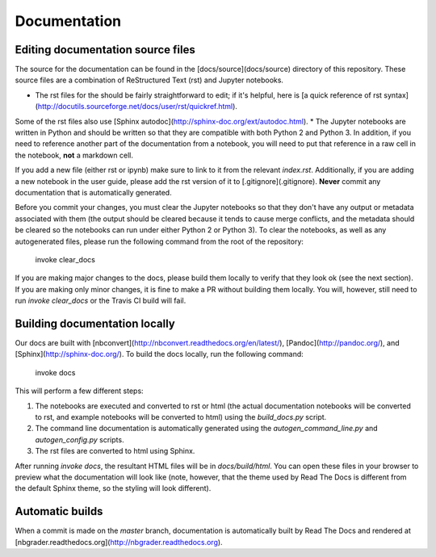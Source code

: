 Documentation
=============

Editing documentation source files
----------------------------------

The source for the documentation can be found in the [docs/source](docs/source) directory of this repository.
These source files are a combination of ReStructured Text (rst) and Jupyter notebooks.

* The rst files for the should be fairly straightforward to edit; if it's helpful, here is [a quick reference of rst syntax](http://docutils.sourceforge.net/docs/user/rst/quickref.html).
Some of the rst files also use [Sphinx autodoc](http://sphinx-doc.org/ext/autodoc.html).
* The Jupyter notebooks are written in Python and should be written so that they are compatible with both Python 2 and Python 3.
In addition, if you need to reference another part of the documentation from a notebook, you will need to put that reference in a raw cell in the notebook, **not** a markdown cell.

If you add a new file (either rst or ipynb) make sure to link to it from the relevant `index.rst`.
Additionally, if you are adding a new notebook in the user guide, please add the rst version of it to [.gitignore](.gitignore).
**Never** commit any documentation that is automatically generated.

Before you commit your changes, you must clear the Jupyter notebooks so that they don't have any output or metadata associated with them (the output should be cleared because it tends to cause merge conflicts, and the metadata should be cleared so the notebooks can run under either Python 2 or Python 3).
To clear the notebooks, as well as any autogenerated files, please run the following command from the root of the repository:

    invoke clear_docs

If you are making major changes to the docs, please build them locally to verify that they look ok (see the next section).
If you are making only minor changes, it is fine to make a PR without building them locally.
You will, however, still need to run `invoke clear_docs` or the Travis CI build will fail.

Building documentation locally
------------------------------

Our docs are built with [nbconvert](http://nbconvert.readthedocs.org/en/latest/), [Pandoc](http://pandoc.org/), and [Sphinx](http://sphinx-doc.org/).
To build the docs locally, run the following command:

    invoke docs

This will perform a few different steps:

1. The notebooks are executed and converted to rst or html (the actual documentation notebooks will be converted to rst, and example notebooks will be converted to html) using the `build_docs.py` script.
2. The command line documentation is automatically generated using the `autogen_command_line.py` and `autogen_config.py` scripts.
3. The rst files are converted to html using Sphinx.

After running `invoke docs`, the resultant HTML files will be in `docs/build/html`.
You can open these files in your browser to preview what the documentation will look like (note, however, that the theme used by Read The Docs is different from the default Sphinx theme, so the styling will look different).

Automatic builds
----------------

When a commit is made on the `master` branch, documentation is automatically built by Read The Docs and rendered at [nbgrader.readthedocs.org](http://nbgrader.readthedocs.org).
